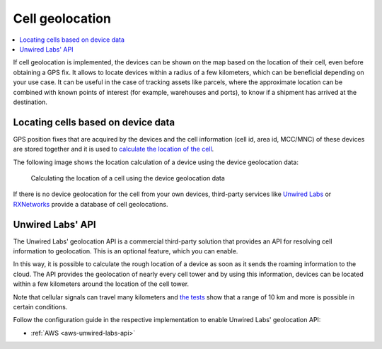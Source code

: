 .. _app-cellgeolocation:

Cell geolocation
################

.. contents::
   :local:
   :depth: 2

If cell geolocation is implemented, the devices can be shown on the map based on the location of their cell, even before obtaining a GPS fix.
It allows to locate devices within a radius of a few kilometers, which can be beneficial depending on your use case.
It can be useful in the case of tracking assets like parcels, where the approximate location can be combined with known points of interest (for example, warehouses and ports), to know if a shipment has arrived at the destination.

Locating cells based on device data
***********************************

GPS position fixes that are acquired by the devices and the cell information (cell id, area id, MCC/MNC) of these devices are stored together and it is used to `calculate the location of the cell <https://github.com/NordicSemiconductor/cell-geolocation-helpers#cellfromgeolocations>`_.

The following image shows the location calculation of a device using the device geolocation data:

.. figure:: ./images/map.gif
   :alt: Calculating the location of a cell using the device geolocation data
    
   Calculating the location of a cell using the device geolocation data
 
If there is no device geolocation for the cell from your own devices, third-party services like `Unwired Labs <https://unwiredlabs.com/>`_ or `RXNetworks <https://rxnetworks.com/location.io#!RT-GNSS>`_ provide a database of cell geolocations.

Unwired Labs' API
*****************

The Unwired Labs' geolocation API is a commercial third-party solution that provides an API for resolving cell information to geolocation.
This is an optional feature, which you can enable.

In this way, it is possible to calculate the rough location of a device as soon as it sends the roaming information to the cloud.
The API provides the geolocation of nearly every cell tower and by using this information, devices can be located within a few kilometers around the location of the cell tower.

Note that cellular signals can travel many kilometers and `the tests <https://www.youtube.com/watch?v=p1_0OAlTcuY>`_ show that a range of 10 km and more is possible in certain conditions.

Follow the configuration guide in the respective implementation to enable Unwired Labs' geolocation API:

* :ref:`AWS <aws-unwired-labs-api>`
